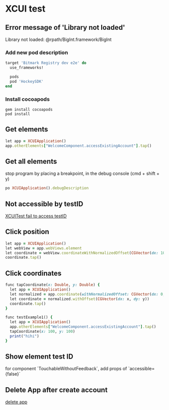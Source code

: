 * XCUI test
** Error message of 'Library not loaded'

   Library not loaded: @rpath/BigInt.framework/BigInt

*** Add new pod description

    #+BEGIN_SRC ruby
      target 'Bitmark Registry dev e2e' do
        use_frameworks!

        pods
        pod 'HockeySDK'
      end
    #+END_SRC
*** Install cocoapods

    #+BEGIN_SRC shell
    gem install cocoapods
    pod install
    #+END_SRC
** Get elements

   #+BEGIN_SRC ruby
   let app = XCUIApplication()
   app.otherElements["WelcomeComponent.accessExistingAccount"].tap()
   #+END_SRC
** Get all elements

   stop program by placing a breakpoint, in the debug console (cmd +
   shift + y)

   #+BEGIN_SRC ruby
   po XCUIApplication().debugDescription
   #+END_SRC
** Not accessible by testID

   [[https://github.com/GeekyAnts/NativeBase/issues/1230][XCUITest fail to access testID]]
** Click position

   #+BEGIN_SRC ruby
   let app = XCUIApplication()
   let webView = app.webViews.element
   let coordinate = webView.coordinateWithNormalizedOffset(CGVector(dx: 10, dy: 10))
   coordinate.tap()
   #+END_SRC
** Click coordinates

   #+BEGIN_SRC ruby
     func tapCoordinate(x: Double, y: Double) {
       let app = XCUIApplication()
       let normalized = app.coordinate(withNormalizedOffset: CGVector(dx: 0, dy: 0))
       let coordinate = normalized.withOffset(CGVector(dx: x, dy: y))
       coordinate.tap()
     }

     func testExample1() {
       let app = XCUIApplication()
       app.otherElements["WelcomeComponent.accessExistingAccount"].tap()
       tapCoordinate(x: 100, y: 100)
       print("hihi")
     }
   #+END_SRC
** Show element test ID

   for component `TouchableWithoutFeedback`, add props of `accessible={false}`
** Delete App after create account

   [[https://stackoverflow.com/questions/33107731/is-there-a-way-to-reset-the-app-between-tests-in-swift-xctest-ui][delete app]]
